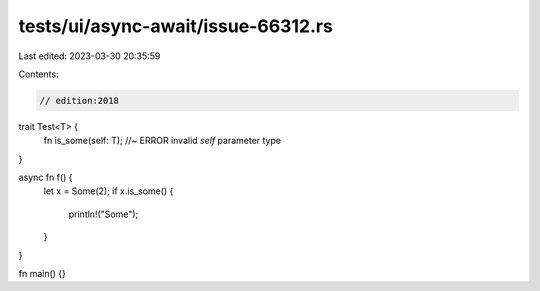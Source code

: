 tests/ui/async-await/issue-66312.rs
===================================

Last edited: 2023-03-30 20:35:59

Contents:

.. code-block:: rs

    // edition:2018

trait Test<T> {
    fn is_some(self: T); //~ ERROR invalid `self` parameter type
}

async fn f() {
    let x = Some(2);
    if x.is_some() {
        println!("Some");
    }
}

fn main() {}


